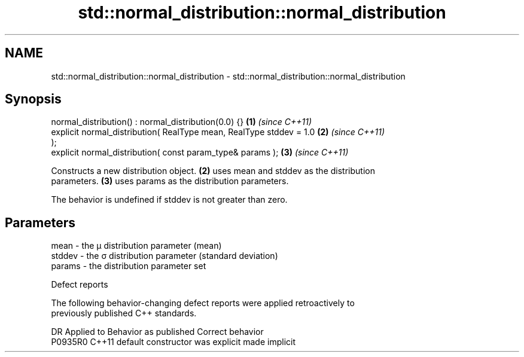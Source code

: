 .TH std::normal_distribution::normal_distribution 3 "2021.11.17" "http://cppreference.com" "C++ Standard Libary"
.SH NAME
std::normal_distribution::normal_distribution \- std::normal_distribution::normal_distribution

.SH Synopsis
   normal_distribution() : normal_distribution(0.0) {}                \fB(1)\fP \fI(since C++11)\fP
   explicit normal_distribution( RealType mean, RealType stddev = 1.0 \fB(2)\fP \fI(since C++11)\fP
   );
   explicit normal_distribution( const param_type& params );          \fB(3)\fP \fI(since C++11)\fP

   Constructs a new distribution object. \fB(2)\fP uses mean and stddev as the distribution
   parameters. \fB(3)\fP uses params as the distribution parameters.

   The behavior is undefined if stddev is not greater than zero.

.SH Parameters

   mean   - the μ distribution parameter (mean)
   stddev - the σ distribution parameter (standard deviation)
   params - the distribution parameter set

   Defect reports

   The following behavior-changing defect reports were applied retroactively to
   previously published C++ standards.

     DR    Applied to      Behavior as published       Correct behavior
   P0935R0 C++11      default constructor was explicit made implicit
